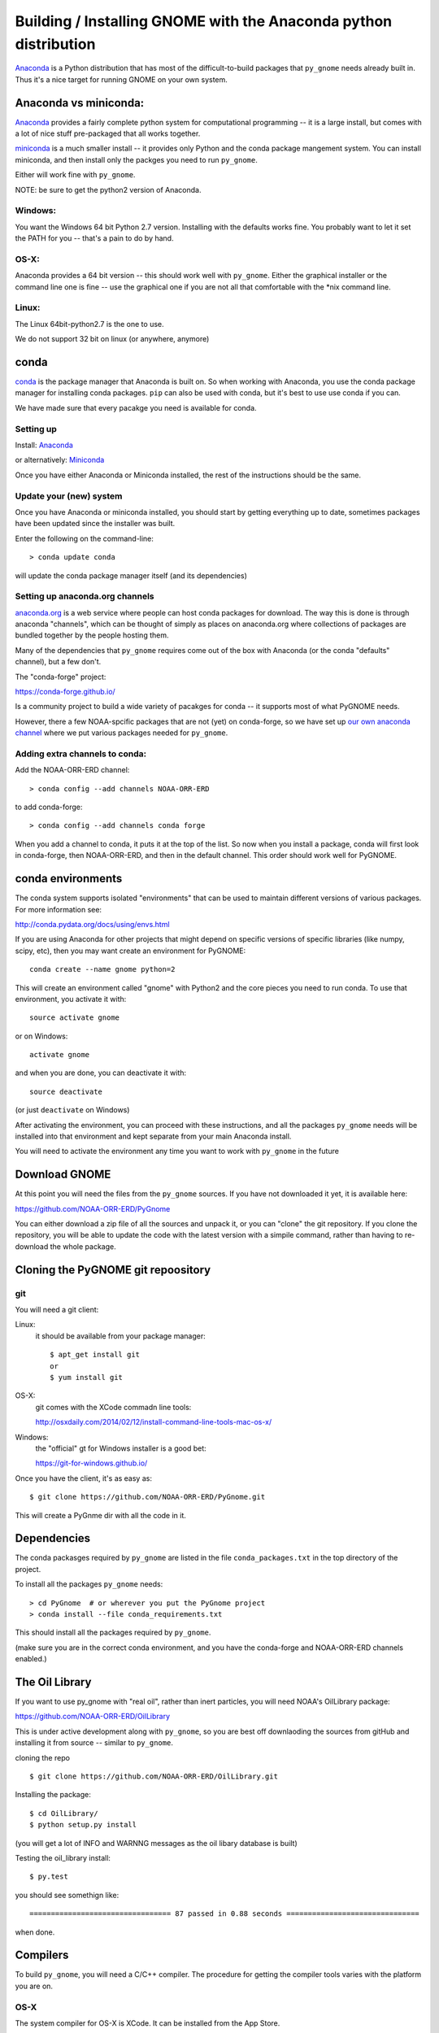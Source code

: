 Building / Installing GNOME with the Anaconda python distribution
=================================================================

`Anaconda <https://store.continuum.io/cshop/anaconda/>`__ is a Python
distribution that has most of the difficult-to-build packages that
``py_gnome`` needs already built in. Thus it's a nice target for running
GNOME on your own system.

Anaconda vs miniconda:
----------------------

`Anaconda <https://store.continuum.io/cshop/anaconda/>`__ provides a fairly complete python system for computational programming -- it is a large install, but comes with a lot of nice stuff pre-packaged that all works together.

`miniconda <http://conda.pydata.org/miniconda.html>`__ is a much smaller install -- it provides only Python and the conda package mangement system. You can install miniconda, and then install only the packges you need to run ``py_gnome``.

Either will work fine with ``py_gnome``.

NOTE: be sure to get the python2 version of Anaconda.

Windows:
........

You want the Windows 64 bit Python 2.7 version. Installing with the
defaults works fine. You probably want to let it set the PATH for you --
that's a pain to do by hand.

OS-X:
.....

Anaconda provides a 64 bit version -- this should work well with
``py_gnome``. Either the graphical installer or the command line one is
fine -- use the graphical one if you are not all that comfortable with
the \*nix command line.

Linux:
......

The Linux 64bit-python2.7 is the one to use.

We do not support 32 bit on linux (or anywhere, anymore)

conda
-----

`conda <http://conda.pydata.org/docs/intro.html>`__ is the package
manager that Anaconda is built on. So when working with Anaconda, you
use the conda package manager for installing conda packages. ``pip``
can also be used with conda, but it's best to use use conda if you can.

We have made sure that every pacakge you need is available for conda.

Setting up
..........

Install: `Anaconda <https://www.continuum.io/downloads>`__

or alternatively: `Miniconda <http://conda.pydata.org/miniconda.html>`__

Once you have either Anaconda or Miniconda installed, the rest of the
instructions should be the same.

Update your (new) system
........................

Once you have Anaconda or miniconda installed, you should start by
getting everything up to date, sometimes packages have been updated
since the installer was built.

Enter the following on the command-line::

    > conda update conda

will update the conda package manager itself (and its dependencies)


Setting up anaconda.org channels
................................

`anaconda.org <http://anaconda.org>`__ is a web service where people can
host conda packages for download. The way this is done is through
anaconda "channels", which can be thought of simply as places on
anaconda.org where collections of packages are bundled together by the
people hosting them.

Many of the dependencies that ``py_gnome`` requires come out of the box
with Anaconda (or the conda "defaults" channel), but a few don't.

The "conda-forge" project:

https://conda-forge.github.io/

Is a community project to build a wide variety of pacakges for conda -- it supports
most of what PyGNOME needs.

However, there a few NOAA-spcific packages that are not (yet) on conda-forge, so we
have set up `our own anaconda channel <https://anaconda.org/noaa-orr-erd>`__
where we put various packages needed for ``py_gnome``.

Adding extra channels to conda:
...............................

Add the NOAA-ORR-ERD channel::

    > conda config --add channels NOAA-ORR-ERD

to add conda-forge::

    > conda config --add channels conda forge

When you add a channel to conda, it puts it at the top of the list. So now when you
install a package, conda will first look in conda-forge, then NOAA-ORR-ERD, and
then in the default channel. This order should work well for PyGNOME.


conda environments
------------------

The conda system supports isolated "environments" that can be used to
maintain different versions of various packages. For more information
see:

http://conda.pydata.org/docs/using/envs.html

If you are using Anaconda for other projects that might depend on
specific versions of specific libraries (like numpy, scipy, etc), then
you may want create an environment for PyGNOME::

    conda create --name gnome python=2

This will create an environment called "gnome" with Python2 and the core
pieces you need to run conda. To use that environment, you activate it
with::

    source activate gnome

or on Windows::

    activate gnome

and when you are done, you can deactivate it with::

    source deactivate

(or just ``deactivate`` on Windows)

After activating the environment, you can proceed with these instructions,
and all the packages ``py_gnome`` needs will be installed into that environment
and kept separate from your main Anaconda install.

You will need to activate the environment any time you want to work with
``py_gnome`` in the future

Download GNOME
--------------

At this point you will need the files from the ``py_gnome`` sources. If you
have not downloaded it yet, it is available here:

https://github.com/NOAA-ORR-ERD/PyGnome

You can either download a zip file of all the sources and unpack it, or
you can "clone" the git repository. If you clone the repository, you will
be able to update the code with the latest version with a simpile command,
rather than having to re-download the whole package.

Cloning the PyGNOME git repoository
-----------------------------------

git
...

You will need a git client:

Linux:
  it should be available from your package manager::

    $ apt_get install git
    or
    $ yum install git

OS-X:
  git comes with the XCode commadn line tools:

  http://osxdaily.com/2014/02/12/install-command-line-tools-mac-os-x/

Windows:
  the "official" gt for Windows installer is a good bet:

  https://git-for-windows.github.io/

Once you have the client, it's as easy as::

  $ git clone https://github.com/NOAA-ORR-ERD/PyGnome.git

This will create a PyGnme dir with all the code in it.


Dependencies
------------

The conda packasges required by ``py_gnome`` are listed in the file
``conda_packages.txt`` in the top directory of the project.

To install all the packages ``py_gnome`` needs:

::

    > cd PyGnome  # or wherever you put the PyGnome project
    > conda install --file conda_requirements.txt


This should install all the packages required by ``py_gnome``.

(make sure you are in the correct conda environment, and you have the
conda-forge and NOAA-ORR-ERD channels enabled.)

The Oil Library
---------------

If you want to use py_gnome with "real oil", rather than inert particles, you will need NOAA's OilLibrary package:

https://github.com/NOAA-ORR-ERD/OilLibrary

This is under active development along with ``py_gnome``, so you are best off downlaoding the sources from gitHub and installing it from source -- similar to ``py_gnome``.

cloning the repo ::

  $ git clone https://github.com/NOAA-ORR-ERD/OilLibrary.git

Installing the package::

  $ cd OilLibrary/
  $ python setup.py install

(you will get a lot of INFO and WARNNG messages as the oil libary database is built)

Testing the oil_library install::

  $ py.test

you should see somethign like::

  ================================= 87 passed in 0.88 seconds ===============================

when done.

Compilers
---------

To build ``py_gnome``, you will need a C/C++ compiler. The procedure for
getting the compiler tools varies with the platform you are on.

OS-X
....

The system compiler for OS-X is XCode. It can be installed from the App
Store.

*Note: it is a HUGE download.*

[you may be able to isntall only teh command line tools -- Apple keeps changing its mind]

After installing XCode, you still need to install the "Command Line
Tools". XCode includes a new "Downloads" preference pane to install
optional components such as command line tools, and previous iOS
Simulators.

To install the XCode command line tools: - Start XCode from the
launchpad - Click the "XCode" dropdown menu button in the top left of
the screen near the Apple logo - Click "Preferences", then click
"Downloads". - Command Line Tools should be one of the downloadable
items, and there should be an install button for that item. Click to
install.

Once the command line tools are installed, you should be able to build
``py_gnome`` as described below.

Windows
.......

For compiling python extensions on Windows with python2.7 it is best to use the

`Microsoft Visual C++ Compiler for Python
2.7 <https://www.microsoft.com/en-us/download/details.aspx?id=44266>`__,

which is freely downloadable.

Linux
.....

Linux uses the GNU gcc compiler. If it is not already installed on your
system, use your system package manager to get it.

-  apt for Ubuntu and Linux Mint
-  rpm for Red Hat
-  dpkg for Debian
-  yum for CentOS
-  ??? for other distros

Building ``py_gnome``
.....................

Ok, at this point you should at last have all the necessary third-party
tools in place.

Right now, it is probably best to build ``py_gnome`` from source. And it is
probably best to build a "develop" target for your ``py_gnome`` package if
you plan on developing or debugging the ``py_gnome`` source code.

Building the "develop" target allows changes in the package python code
(or source control updates), to take place immediately.

Of course if you plan on simply using the package, you may certainly
build with the "install" target. Just keep in mind that any updates to
the project will need to be rebuilt and re-installed in order for
changes to take effect.

OS-X Note:
..........

Anaconda does some strange things with system libraries and linking on
OS-X, so we have a high level script that will build and re-link the
libs for you.

So to build ``py_gnome`` on OS-X:

    $ cd py_gnome
    $ ./build_anaconda.sh develop


Other platforms
...............

As far as we know, the linking issues encountered on OS-X don't exist
for other platforms, so you can build directly. There are a number of
options for building::

    > python setup.py develop

builds and installs the gnome module development target

::

    > python setup.py cleanall

cleans files generated by the build as well as files auto-generated by
cython. It is a good idea to run ``cleanall`` after updating from the
gitHub repo -- particularly if strange errors are occuring.

You will need to re-run "develop" or "install" after running "cleanall"

Testing ``py_gnome``
--------------------

We have an extensive set of unit and functional tests to make sure that
``py_gnome`` is working properly.

To run the tests::

    > cd PyGnome/py_gnome/tests/unit_tests
    > py.test

and if those pass, you can run::

    > py.test --runslow

which will run some more tests, some of which take a while to run.

Note that the tests will try to auto-download some data files. If you
are not on the internet, this will fail. And of course if you have a
slow connection, these files could take a while to download. Once the
tests are run once, the downloaded files are cached for future test
runs.
